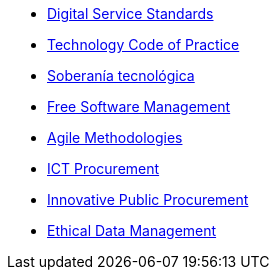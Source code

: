 * xref:en/digital-services:ROOT:index.adoc[Digital Service Standards]
* xref:en/tech-practices:ROOT:aim-and-scope.adoc[Technology Code of Practice]
* xref:en/tech-sovereignty:ROOT:introduction.adoc[Soberanía tecnológica]
* xref:free-soft:ROOT:introduction.adoc[Free Software Management]
* xref:agile-methodologies:ROOT:introduction.adoc[Agile Methodologies]
* xref:ict-procurement:ROOT:context.adoc[ICT Procurement]
* xref:innovative-procurement:ROOT:innovating.adoc[Innovative Public Procurement]
* xref:data-management:ROOT:summary.adoc[Ethical Data Management]
